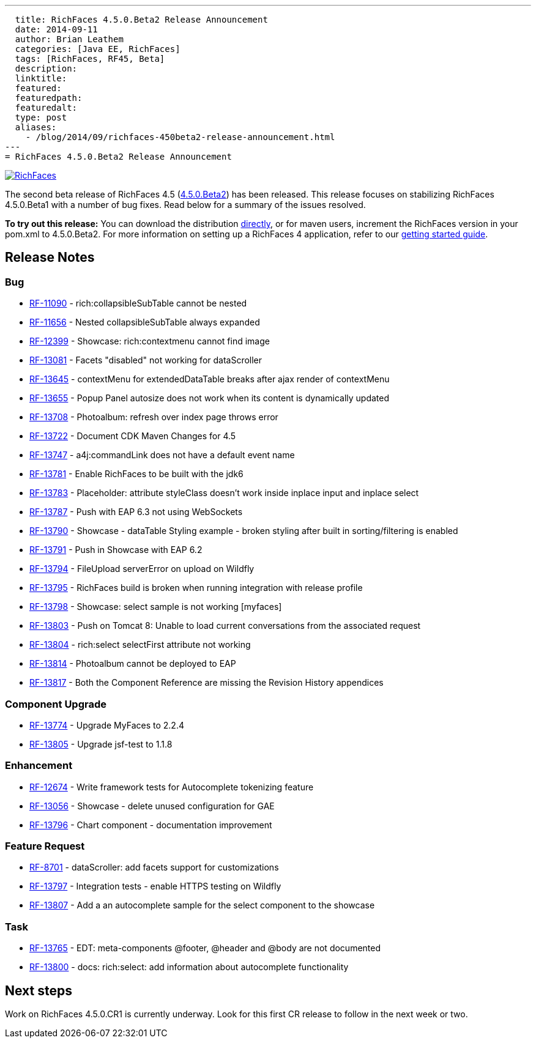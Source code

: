 ---
  title: RichFaces 4.5.0.Beta2 Release Announcement
  date: 2014-09-11
  author: Brian Leathem
  categories: [Java EE, RichFaces]
  tags: [RichFaces, RF45, Beta]
  description:
  linktitle:
  featured:
  featuredpath:
  featuredalt:
  type: post
  aliases:
    - /blog/2014/09/richfaces-450beta2-release-announcement.html
---
= RichFaces 4.5.0.Beta2 Release Announcement

image::/img/blog/common/richfaces.png[RichFaces, float="right", link="http://richfaces.org/"]

The second beta release of RichFaces 4.5 (https://issues.jboss.org/browse/RF/fixforversion/12324941[4.5.0.Beta2]) has been released.  This release focuses on stabilizing RichFaces 4.5.0.Beta1 with a number of bug fixes.  Read below for a summary of the issues resolved.

[.alert.alert-info]
*To try out this release:* You can download the distribution http://www.jboss.org/richfaces/download/milestones[directly], or for maven users, increment the RichFaces version in your pom.xml to 4.5.0.Beta2. For more information on setting up a RichFaces 4 application, refer to our https://github.com/richfaces/richfaces#getting-started[getting started guide].

== Release Notes https://issues.jboss.org/secure/ReleaseNote.jspa?projectId=12310341&version=12325456[+++<i class='icon-external-link-sign'></i>+++]

=== Bug
* https://issues.jboss.org/browse/RF-11090[RF-11090] - rich:collapsibleSubTable cannot be nested
* https://issues.jboss.org/browse/RF-11656[RF-11656] - Nested collapsibleSubTable always expanded
* https://issues.jboss.org/browse/RF-12399[RF-12399] - Showcase: rich:contextmenu cannot find image
* https://issues.jboss.org/browse/RF-13081[RF-13081] - Facets "disabled" not working for dataScroller
* https://issues.jboss.org/browse/RF-13645[RF-13645] - contextMenu for extendedDataTable breaks after ajax render of contextMenu
* https://issues.jboss.org/browse/RF-13655[RF-13655] - Popup Panel autosize does not work when its content is dynamically updated
* https://issues.jboss.org/browse/RF-13708[RF-13708] - Photoalbum: refresh over index page throws error
* https://issues.jboss.org/browse/RF-13722[RF-13722] - Document CDK Maven Changes for 4.5
* https://issues.jboss.org/browse/RF-13747[RF-13747] - a4j:commandLink does not have a default event name
* https://issues.jboss.org/browse/RF-13781[RF-13781] - Enable RichFaces to be built with the jdk6
* https://issues.jboss.org/browse/RF-13783[RF-13783] - Placeholder: attribute styleClass doesn't work inside inplace input and inplace select
* https://issues.jboss.org/browse/RF-13787[RF-13787] - Push with EAP 6.3 not using WebSockets
* https://issues.jboss.org/browse/RF-13790[RF-13790] - Showcase - dataTable Styling example - broken styling after built in sorting/filtering is enabled
* https://issues.jboss.org/browse/RF-13791[RF-13791] - Push in Showcase with EAP 6.2
* https://issues.jboss.org/browse/RF-13794[RF-13794] - FileUpload serverError on upload on Wildfly
* https://issues.jboss.org/browse/RF-13795[RF-13795] - RichFaces build is broken when running integration with release profile
* https://issues.jboss.org/browse/RF-13798[RF-13798] - Showcase: select sample is not working [myfaces]
* https://issues.jboss.org/browse/RF-13803[RF-13803] - Push on Tomcat 8: Unable to load current conversations from the associated request
* https://issues.jboss.org/browse/RF-13804[RF-13804] - rich:select selectFirst attribute not working
* https://issues.jboss.org/browse/RF-13814[RF-13814] - Photoalbum cannot be deployed to EAP
* https://issues.jboss.org/browse/RF-13817[RF-13817] - Both the Component Reference are missing the Revision History appendices

=== Component Upgrade
* https://issues.jboss.org/browse/RF-13774[RF-13774] - Upgrade MyFaces to 2.2.4
* https://issues.jboss.org/browse/RF-13805[RF-13805] - Upgrade jsf-test to 1.1.8

=== Enhancement
* https://issues.jboss.org/browse/RF-12674[RF-12674] - Write framework tests for Autocomplete tokenizing feature
* https://issues.jboss.org/browse/RF-13056[RF-13056] - Showcase - delete unused configuration for GAE
* https://issues.jboss.org/browse/RF-13796[RF-13796] - Chart component - documentation improvement

=== Feature Request
* https://issues.jboss.org/browse/RF-8701[RF-8701] - dataScroller: add facets support for customizations
* https://issues.jboss.org/browse/RF-13797[RF-13797] - Integration tests - enable HTTPS testing on Wildfly
* https://issues.jboss.org/browse/RF-13807[RF-13807] - Add a an autocomplete sample for the select component to the showcase

=== Task
* https://issues.jboss.org/browse/RF-13765[RF-13765] - EDT: meta-components @footer, @header and @body are not documented
* https://issues.jboss.org/browse/RF-13800[RF-13800] - docs: rich:select: add information about autocomplete functionality

== Next steps
Work on RichFaces 4.5.0.CR1 is currently underway.  Look for this first CR release to follow in the next week or two.

